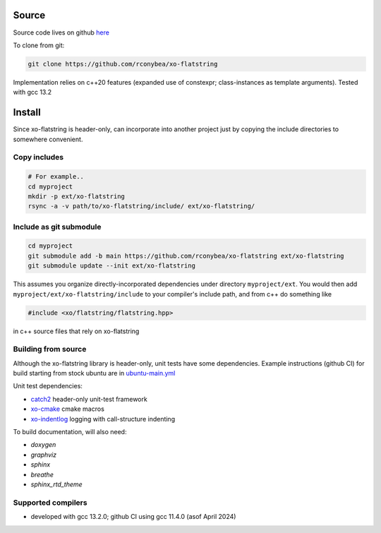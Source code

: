 .. _install:

.. toctree
   :maxdepth: 2

Source
======

Source code lives on github `here`_

.. _here: https://github.com/rconybea/xo-flatstring

To clone from git:

.. code-block:: bash

    git clone https://github.com/rconybea/xo-flatstring

Implementation relies on c++20 features (expanded use of constexpr; class-instances as template arguments).
Tested with gcc 13.2

Install
=======

Since xo-flatstring is header-only, can incorporate into another project just by copying the include directories
to somewhere convenient.

Copy includes
-------------

.. code-block:: bash

    # For example..
    cd myproject
    mkdir -p ext/xo-flatstring
    rsync -a -v path/to/xo-flatstring/include/ ext/xo-flatstring/

Include as git submodule
------------------------

.. code-block:: bash

    cd myproject
    git submodule add -b main https://github.com/rconybea/xo-flatstring ext/xo-flatstring
    git submodule update --init ext/xo-flatstring

This assumes you organize directly-incorporated dependencies under directory ``myproject/ext``.
You would then add ``myproject/ext/xo-flatstring/include`` to your compiler's include path,
and from c++ do something like

.. code-block:: c++

    #include <xo/flatstring/flatstring.hpp>

in c++ source files that rely on xo-flatstring

Building from source
--------------------

Although the xo-flatstring library is header-only, unit tests have some dependencies.
Example instructions (github CI) for build starting from stock ubuntu are in `ubuntu-main.yml`_

.. _ubuntu-main.yml: https://github.com/Rconybea/xo-flatstring/blob/main/.github/workflows/ubuntu-main.yml

Unit test dependencies:

* `catch2`_ header-only unit-test framework
* `xo-cmake`_ cmake macros
* `xo-indentlog`_ logging with call-structure indenting

.. _catch2: https://github.com/catchorg/Catch2
.. _xo-cmake: https://github.com/rconybea/xo-cmake
.. _xo-indentlog: https://github.com/rconybea/indentlog

To build documentation, will also need:

* `doxygen`
* `graphviz`
* `sphinx`
* `breathe`
* `sphinx_rtd_theme`

Supported compilers
-------------------

* developed with gcc 13.2.0;  github CI using gcc 11.4.0 (asof April 2024)
